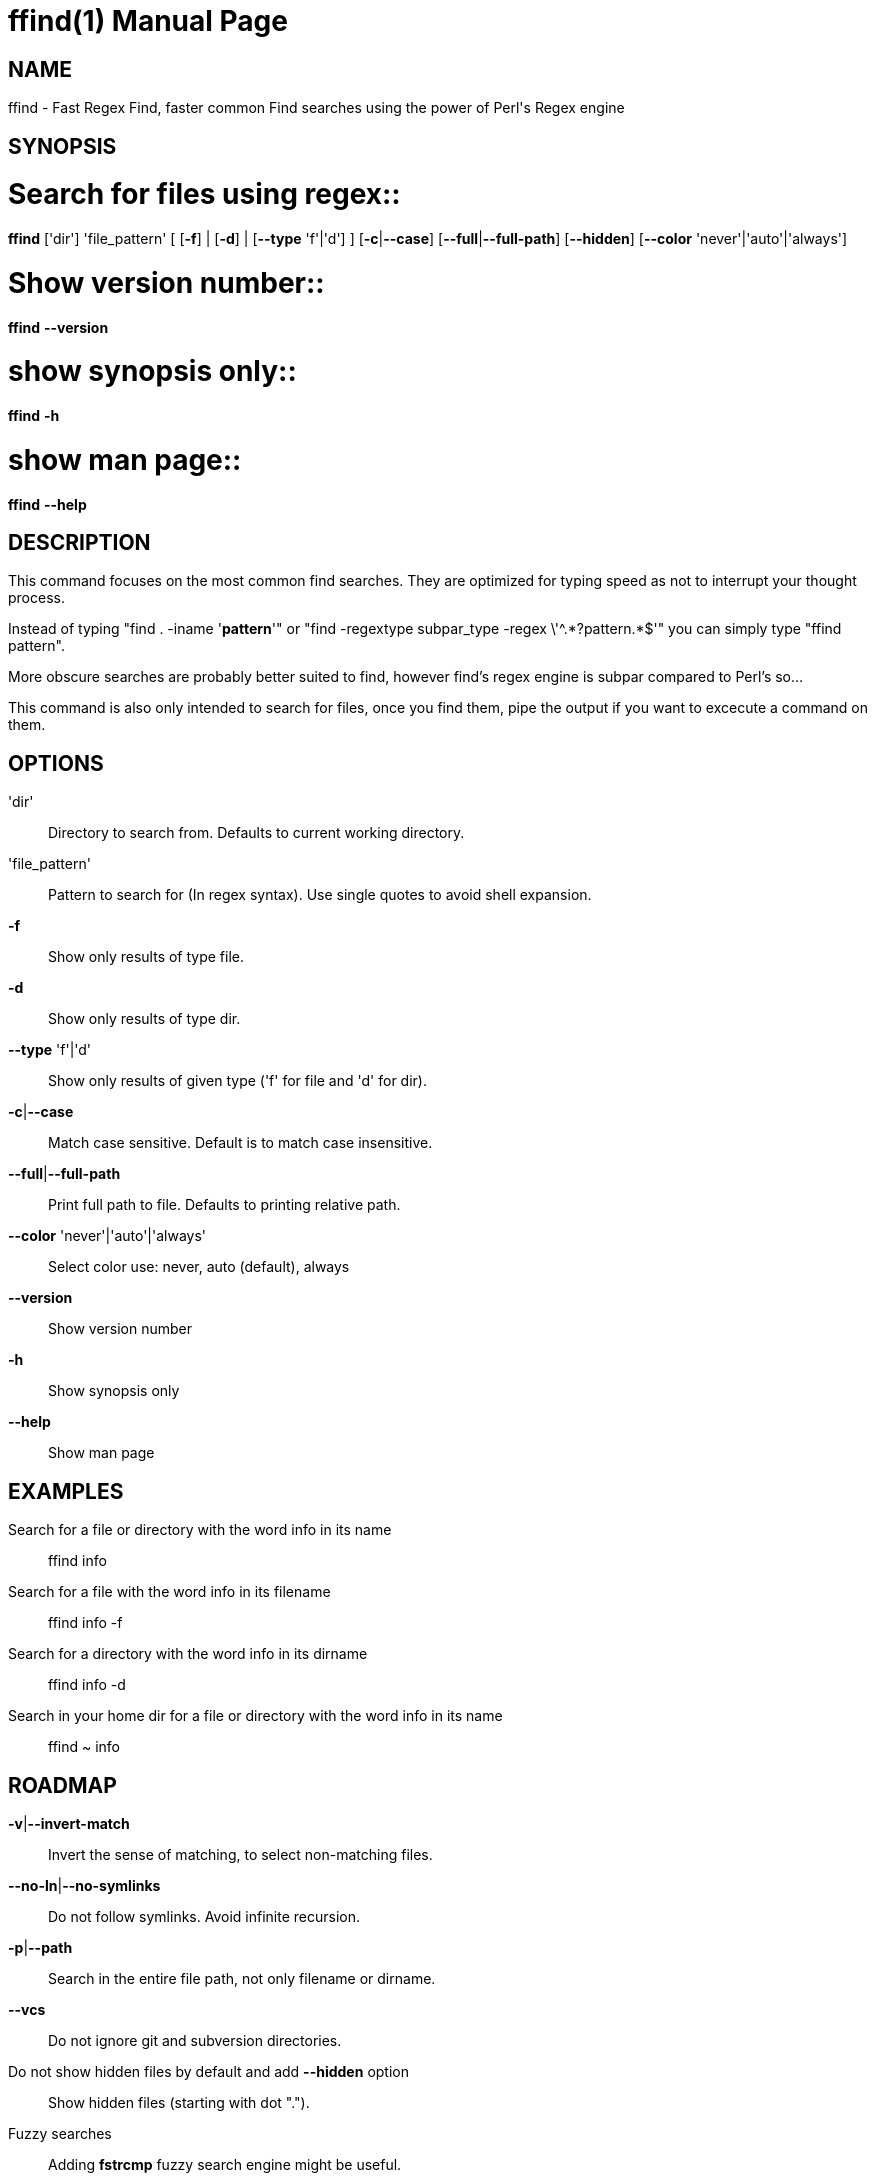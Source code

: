 = ffind(1)
David Gamba, davidgamba at gmail.com
:doctype: manpage

== NAME

ffind - Fast Regex Find, faster common Find searches using the power of Perl's Regex engine 

== SYNOPSIS

# Search for files using regex::
*ffind* ['dir'] 'file_pattern'
        [ [*-f*] | [*-d*] | [*--type* 'f'|'d'] ]
        [*-c*|*--case*]
        [*--full*|*--full-path*]
        [*--hidden*]
        [*--color* 'never'|'auto'|'always']

# Show version number::
*ffind* *--version*

# show synopsis only::
*ffind* *-h*

# show man page::
*ffind* *--help*

== DESCRIPTION

This command focuses on the most common find searches. They are optimized for typing speed as not to interrupt your thought process.

Instead of typing "find . -iname '*pattern*'" or "find -regextype subpar_type -regex \'^.\*?pattern.*$'" you can simply type "ffind pattern".

More obscure searches are probably better suited to find, however find's regex engine is subpar compared to Perl's so...

This command is also only intended to search for files, once you find them, pipe the output if you want to excecute a command on them.

== OPTIONS

'dir'::
Directory to search from. Defaults to current working directory.

'file_pattern'::
Pattern to search for (In regex syntax). Use single quotes to avoid shell expansion.

*-f*::
Show only results of type file.

*-d*::
Show only results of type dir.

*--type* 'f'|'d'::
Show only results of given type ('f' for file and 'd' for dir).

*-c*|*--case*::
Match case sensitive. Default is to match case insensitive.

*--full*|*--full-path*::
Print full path to file. Defaults to printing relative path.

*--color* 'never'|'auto'|'always'::
Select color use: never, auto (default), always

*--version*::
Show version number

*-h*::
Show synopsis only

*--help*::
Show man page

== EXAMPLES

Search for a file or directory with the word info in its name::
ffind info

Search for a file with the word info in its filename::
ffind info -f

Search for a directory with the word info in its dirname::
ffind info -d

Search in your home dir for a file or directory with the word info in its name::
ffind ~ info

== ROADMAP

*-v*|*--invert-match*::
Invert the sense of matching, to select non-matching files.

*--no-ln*|*--no-symlinks*::
Do not follow symlinks. Avoid infinite recursion.

*-p*|*--path*::
Search in the entire file path, not only filename or dirname.

*--vcs*::
Do not ignore git and subversion directories.

Do not show hidden files by default and add *--hidden* option::
Show hidden files (starting with dot ".").

Fuzzy searches::
Adding *fstrcmp* fuzzy search engine might be useful.

Limit depth option::
Might need to add this for large projects.

== VERSION

0.1

== SOURCE CODE

github: https://github.com/DavidGamba/ffind

== LICENSE

Copyright (C) 2014 David Gamba. All rights reserved. This program is free software; you can redistribute it and/or modify it under the same terms as Perl itself.
